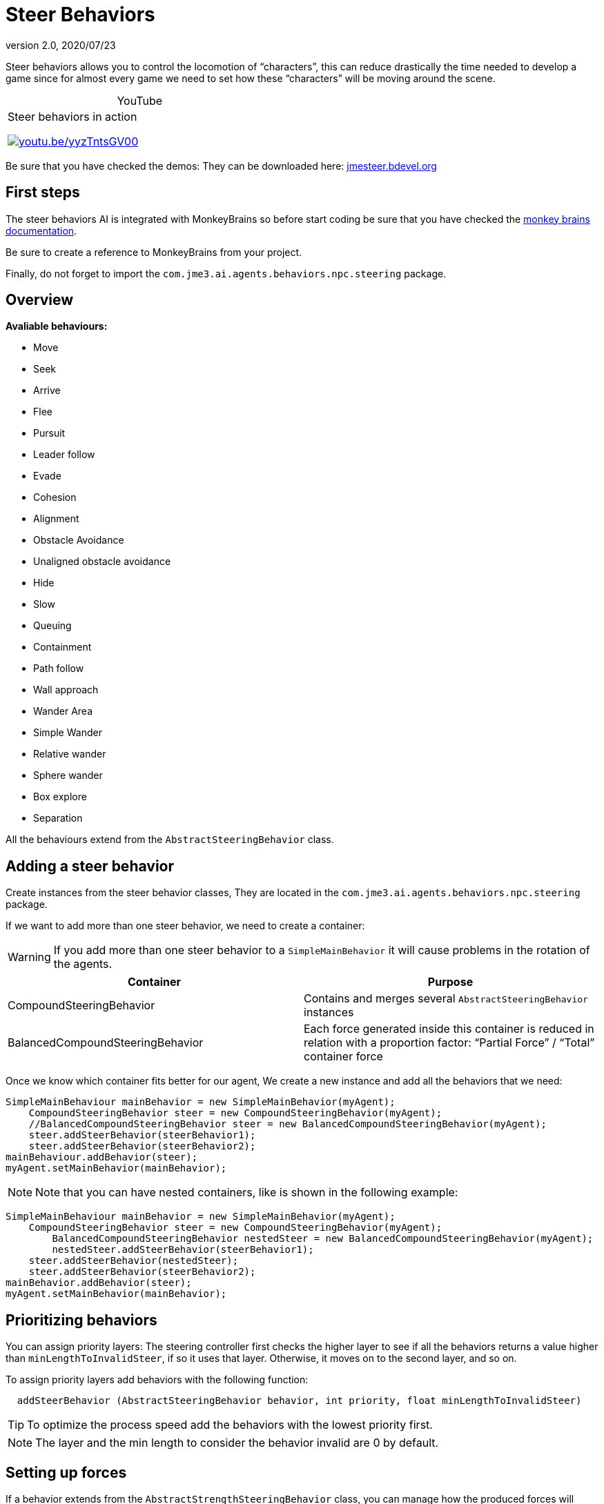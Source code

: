 = Steer Behaviors
:revnumber: 2.0
:revdate: 2020/07/23


Steer behaviors allows you to control the locomotion of "`characters`", this can reduce drastically the time needed to develop a game since for almost every game we need to set how these "`characters`" will be moving around the scene.

[cols="2",caption=]
.YouTube
|===

a|.Steer behaviors in action
image:ai/steer/hqdefault.jpg[youtu.be/yyzTntsGV00,width="",height="",link=https://youtu.be/yyzTntsGV00]
a|

|===


Be sure that you have checked the demos: They can be downloaded here: link:http://jmesteer.bdevel.org[jmesteer.bdevel.org]


== First steps

The steer behaviors AI is integrated with MonkeyBrains so before start coding be sure that you have checked the <<jme3/advanced/monkey_brains#,monkey brains documentation>>.

Be sure to create a reference to MonkeyBrains from your project.

Finally, do not forget to import the `com.jme3.ai.agents.behaviors.npc.steering` package.


== Overview

*Avaliable behaviours:*

*  Move
*  Seek
*  Arrive
*  Flee
*  Pursuit
*  Leader follow
*  Evade
*  Cohesion
*  Alignment
*  Obstacle Avoidance
*  Unaligned obstacle avoidance
*  Hide
*  Slow
*  Queuing
*  Containment
*  Path follow
*  Wall approach
*  Wander Area
*  Simple Wander
*  Relative wander
*  Sphere wander
*  Box explore
*  Separation

All the behaviours extend from the `AbstractSteeringBehavior` class.


== Adding a steer behavior

Create instances from the steer behavior classes, They are located in the `com.jme3.ai.agents.behaviors.npc.steering` package.

If we want to add more than one steer behavior, we need to create a container:
[WARNING]
====
If you add more than one steer behavior to a `SimpleMainBehavior` it will cause problems in the rotation of the agents.
====

[cols="2", options="header"]
|===

a| Container
a| Purpose

a| CompoundSteeringBehavior
a| Contains and merges several `AbstractSteeringBehavior` instances

a| BalancedCompoundSteeringBehavior
<a| Each force generated inside this container is reduced in relation with a proportion factor: "`Partial Force`" / "`Total`" container force

|===

Once we know which container fits better for our agent, We create a new instance and add all the behaviors that we need:

[source,java]
----

SimpleMainBehaviour mainBehavior = new SimpleMainBehavior(myAgent);
    CompoundSteeringBehavior steer = new CompoundSteeringBehavior(myAgent);
    //BalancedCompoundSteeringBehavior steer = new BalancedCompoundSteeringBehavior(myAgent);
    steer.addSteerBehavior(steerBehavior1);
    steer.addSteerBehavior(steerBehavior2);
mainBehaviour.addBehavior(steer);
myAgent.setMainBehavior(mainBehavior);

----


[NOTE]
====
Note that you can have nested containers, like is shown in the following example:
====


[source,java]
----

SimpleMainBehaviour mainBehavior = new SimpleMainBehavior(myAgent);
    CompoundSteeringBehavior steer = new CompoundSteeringBehavior(myAgent);
        BalancedCompoundSteeringBehavior nestedSteer = new BalancedCompoundSteeringBehavior(myAgent);
        nestedSteer.addSteerBehavior(steerBehavior1);
    steer.addSteerBehavior(nestedSteer);
    steer.addSteerBehavior(steerBehavior2);
mainBehavior.addBehavior(steer);
myAgent.setMainBehavior(mainBehavior);

----


== Prioritizing behaviors

You can assign priority layers: The steering controller first checks the higher layer to see if all the behaviors returns a value higher than `minLengthToInvalidSteer`, if so it uses that layer. Otherwise, it moves on to the second layer, and so on.

To assign priority layers add behaviors with the following function:

....
  addSteerBehavior (AbstractSteeringBehavior behavior, int priority, float minLengthToInvalidSteer)
....


[TIP]
====
To optimize the process speed add the behaviors with the lowest priority first.
====


[NOTE]
====
The layer and the min length to consider the behavior invalid are 0 by default.
====



== Setting up forces

If a behavior extends from the `AbstractStrengthSteeringBehavior` class, you can manage how the produced forces will work.

Use `setupStrengthControl(float scalar)` to increase/decrease the steer force produced by a behavior or `setupStrengthControl(Plane plane)` If you want to work with 2D behaviors.

Example:

[source,java]
----

    Plane horizontalPlane = new Plane(new Vector3f(0,1,0), 0);

    steerBehavior1.setupStrengthControl(0.5f); //Force reduced a 50%
    steerBehavior2.setupStrengthControl(horizontalPlane); //Force contained in the XZ plane
    steerContainer.setupStrengthControl(horizontalPlane, 2f); //Contained in the XZ plane and increased a 100%

----


== Implementing your own steer behavior

To benefit from all the features, you have to create a new class that extends from `AbstractStrengthSteeringBehavior`.

The responsible for the agent's acceleration is the vector returned in the `calculateRawSteering()` method:

[source,java]
----

    @Override
    protected Vector3f calculateRawSteering() {
        Vector3f steerForce = Vector3f.ZERO;

        //calculations

        return steerForce;
    }

----

In addition, you can change a brake factor which will reduce the resultant velocity for the agent:

[source,java]
----

    @Override
    protected Vector3f calculateRawSteering(){
        this.setBrakingFactor(0.5f); //The agent's velocity will be reduced a 50%
        return Vector3f.ZERO;
    }

----


[WARNING]
====
The braking force must be a float contained in the [0,1] interval
====


[NOTE]
====
0 means the maximum braking force and 1 No braking force
====



=== Strict arguments

To ensure that the behavior will work as you had planned it to work It's recommended to create your own link:http://docs.oracle.com/javase/7/docs/api/java/lang/IllegalArgumentException.html[IllegalArgumentException] class. To do this, create your own container class extending from `com.jme3.ai.agents.behaviors.npc.steering.SteeringExceptions`; Each exception inside the container class extends from `SteeringBehaviorException`. Furthermore, It will help users to recognize better which is the origin of any problem.

Example:

[source,java]
----

    public class CustomSteeringExceptions extends SteeringExceptions  {

        public static class CustomRuntimeException extends SteeringBehaviorException {
            public CustomRuntimeException(String msg) { super(msg); }
        }

        // ... other exceptions ...
    }

----

[source,java]
----

    public SteerBehaviorConstructor(Agent agent, int value, Spatial spatial) {
        super(agent, spatial);
        if(value > 5) throw new CustomSteeringExceptions.customRuntimeException ("Value must be lower than 5");
        this.value = value;
    }

----


== Useful links

java steer behaviors project: link:http://jmesteer.bdevel.org/[jmesteer.bdevel.org]
